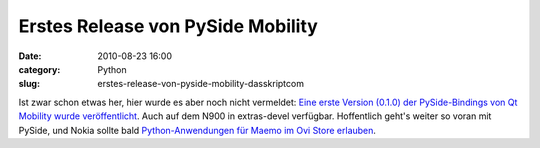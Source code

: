 Erstes Release von PySide Mobility
##################################
:date: 2010-08-23 16:00
:category: Python
:slug: erstes-release-von-pyside-mobility-dasskriptcom

Ist zwar schon etwas her, hier wurde es aber noch nicht vermeldet: `Eine
erste Version (0.1.0) der PySide-Bindings von Qt Mobility wurde
veröffentlicht`_. Auch auf dem N900 in extras-devel verfügbar.
Hoffentlich geht's weiter so voran mit PySide, und Nokia sollte bald
`Python-Anwendungen für Maemo im Ovi Store erlauben`_.

.. _Eine erste Version (0.1.0) der PySide-Bindings von Qt Mobility wurde veröffentlicht: http://www.pyside.org/2010/08/pyside-mobility-v0-1-0-released/
.. _Python-Anwendungen für Maemo im Ovi Store erlauben: http://maemo.org/community/council/open_letter_of_support_for_python_on_the_maemo-meego_platform/
